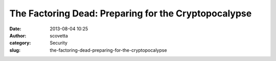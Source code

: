 The Factoring Dead: Preparing for the Cryptopocalypse
#####################################################
:date: 2013-08-04 10:25
:author: scovetta
:category: Security
:slug: the-factoring-dead-preparing-for-the-cryptopocalypse

.. html::

	<iframe src="http://www.slideshare.net/slideshow/embed_code/24900065?rel=0" width="512" height="421" frameborder="0" marginwidth="0" marginheight="0" scrolling="no" style="border:1px solid #CCC;border-width:1px 1px 0;margin-bottom:5px" allowfullscreen> </iframe> <div style="margin-bottom:5px"> <strong> <a href="https://www.slideshare.net/astamos/bh-slides" title="The Factoring Dead: Preparing for the Cryptopocalypse" target="_blank">The Factoring Dead: Preparing for the Cryptopocalypse</a> </strong> from <strong><a href="http://www.slideshare.net/astamos" target="_blank">Alex Stamos</a></strong> </div>
